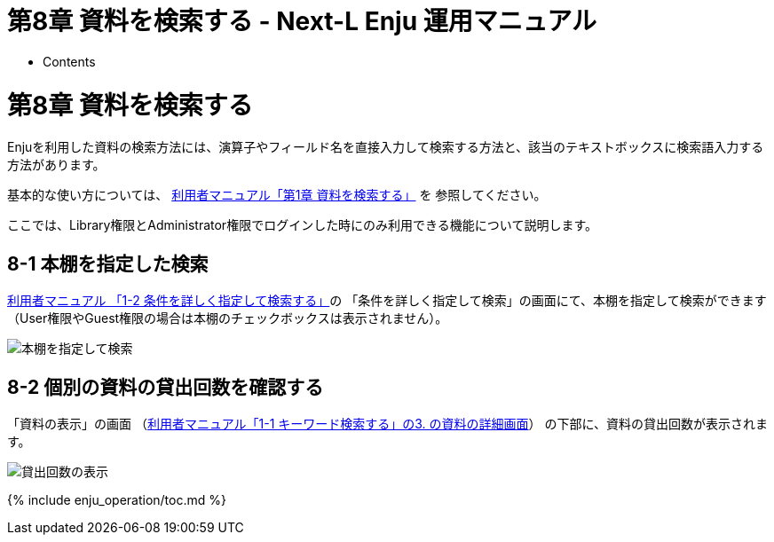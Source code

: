 = 第8章 資料を検索する - Next-L Enju 運用マニュアル
:doctype: book
:group: enju_operation
:page-layout: page
:title_short: 第8章 資料を検索する
:version: 1.4

* Contents

[#section8]
= 第8章 資料を検索する

Enjuを利用した資料の検索方法には、演算子やフィールド名を直接入力して検索する方法と、該当のテキストボックスに検索語入力する方法があります。

基本的な使い方については、 link:enju_user_1.html[利用者マニュアル「第1章 資料を検索する」] を
参照してください。

ここでは、Library権限とAdministrator権限でログインした時にのみ利用できる機能について説明します。

[#section8-1]
== 8-1 本棚を指定した検索

link:enju_user_1.html#section1-2[利用者マニュアル 「1-2 条件を詳しく指定して検索する」]の
「条件を詳しく指定して検索」の画面にて、本棚を指定して検索ができます（User権限やGuest権限の場合は本棚のチェックボックスは表示されません）。

image::../assets/images/1.2/advanced_search_1_librarian.png[本棚を指定して検索]

[#section8-2]
== 8-2 個別の資料の貸出回数を確認する

「資料の表示」の画面
（link:enju_user_1.html#section1-1[利用者マニュアル「1-1 キーワード検索する」の3. の資料の詳細画面]）
の下部に、資料の貸出回数が表示されます。

image::../assets/images/1.2/image_operation_244_2_librarian.png[貸出回数の表示]

{% include enju_operation/toc.md %}
